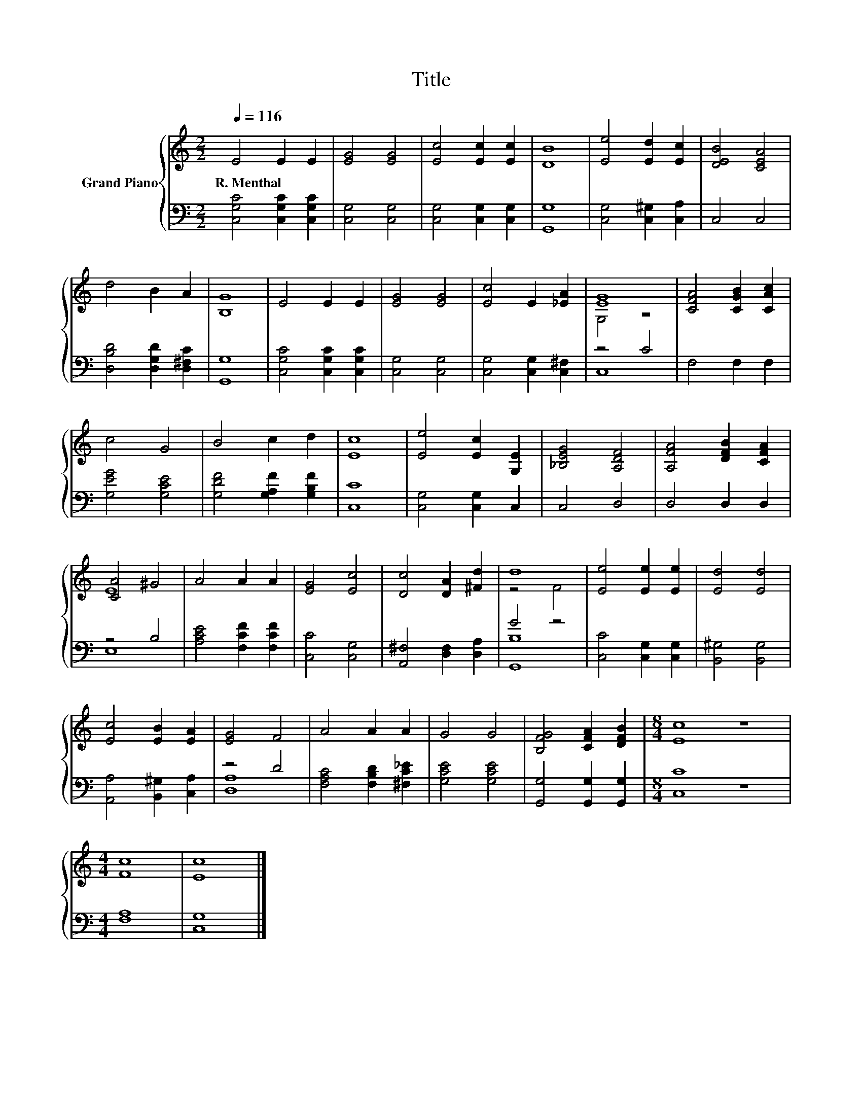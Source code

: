 X:1
T:Title
%%score { ( 1 3 ) | ( 2 4 ) }
L:1/8
Q:1/4=116
M:2/2
K:C
V:1 treble nm="Grand Piano"
V:3 treble 
V:2 bass 
V:4 bass 
V:1
 E4 E2 E2 | [EG]4 [EG]4 | [Ec]4 [Ec]2 [Ec]2 | [DB]8 | [Ee]4 [Ed]2 [Ec]2 | [DEB]4 [CEA]4 | %6
w: R.~Menthal * *||||||
 d4 B2 A2 | [B,G]8 | E4 E2 E2 | [EG]4 [EG]4 | [Ec]4 E2 [_EA]2 | [EG]8 | [CFA]4 [CGB]2 [CAc]2 | %13
w: |||||||
 c4 G4 | B4 c2 d2 | [Ec]8 | [Ee]4 [Ec]2 [G,E]2 | [_B,EG]4 [A,DF]4 | [A,FA]4 [DFB]2 [CFA]2 | %19
w: ||||||
 [CA]4 ^G4 | A4 A2 A2 | [EG]4 [Ec]4 | [Dc]4 [DA]2 [^Fd]2 | d8 | [Ee]4 [Ee]2 [Ee]2 | [Ed]4 [Ed]4 | %26
w: |||||||
 [Ec]4 [EB]2 [EA]2 | [EG]4 F4 | A4 A2 A2 | G4 G4 | [B,FG]4 [CFA]2 [DFB]2 |[M:8/4] [Ec]8 z8 | %32
w: ||||||
[M:4/4] [Fc]8 | [Ec]8 |] %34
w: ||
V:2
 [C,G,C]4 [C,G,C]2 [C,G,C]2 | [C,G,]4 [C,G,]4 | [C,G,]4 [C,G,]2 [C,G,]2 | [G,,G,]8 | %4
 [C,G,]4 [C,^G,]2 [C,A,]2 | C,4 C,4 | [D,B,D]4 [D,G,D]2 [D,^F,C]2 | [G,,G,]8 | %8
 [C,G,C]4 [C,G,C]2 [C,G,C]2 | [C,G,]4 [C,G,]4 | [C,G,]4 [C,G,]2 [C,^F,]2 | z4 C4 | F,4 F,2 F,2 | %13
 [G,EG]4 [G,CE]4 | [G,DF]4 [G,A,F]2 [G,B,F]2 | [C,C]8 | [C,G,]4 [C,G,]2 C,2 | C,4 D,4 | %18
 D,4 D,2 D,2 | z4 B,4 | [A,CE]4 [F,CF]2 [F,CF]2 | [C,C]4 [C,G,]4 | [A,,^F,]4 [D,F,]2 [D,A,]2 | %23
 G4 z4 | [C,C]4 [C,G,]2 [C,G,]2 | [B,,^G,]4 [B,,G,]4 | [A,,A,]4 [B,,^G,]2 [C,A,]2 | z4 D4 | %28
 [F,A,C]4 [F,B,D]2 [^F,C_E]2 | [G,CE]4 [G,CE]4 | [G,,G,]4 [G,,G,]2 [G,,G,]2 |[M:8/4] [C,C]8 z8 | %32
[M:4/4] [F,A,]8 | [C,G,]8 |] %34
V:3
 x8 | x8 | x8 | x8 | x8 | x8 | x8 | x8 | x8 | x8 | x8 | G,4 z4 | x8 | x8 | x8 | x8 | x8 | x8 | x8 | %19
 E8 | x8 | x8 | x8 | z4 F4 | x8 | x8 | x8 | x8 | x8 | x8 | x8 |[M:8/4] x16 |[M:4/4] x8 | x8 |] %34
V:4
 x8 | x8 | x8 | x8 | x8 | x8 | x8 | x8 | x8 | x8 | x8 | C,8 | x8 | x8 | x8 | x8 | x8 | x8 | x8 | %19
 E,8 | x8 | x8 | x8 | [G,,B,]8 | x8 | x8 | x8 | [D,A,]8 | x8 | x8 | x8 |[M:8/4] x16 |[M:4/4] x8 | %33
 x8 |] %34

